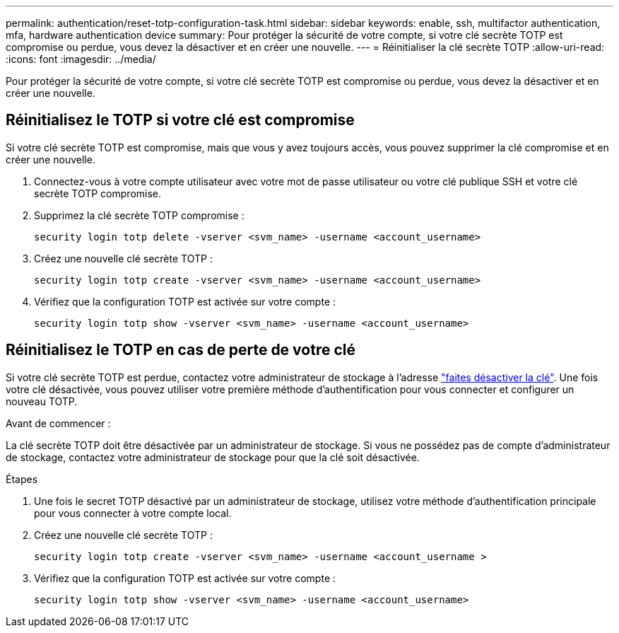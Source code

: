 ---
permalink: authentication/reset-totp-configuration-task.html 
sidebar: sidebar 
keywords: enable, ssh, multifactor authentication, mfa, hardware authentication device 
summary: Pour protéger la sécurité de votre compte, si votre clé secrète TOTP est compromise ou perdue, vous devez la désactiver et en créer une nouvelle. 
---
= Réinitialiser la clé secrète TOTP
:allow-uri-read: 
:icons: font
:imagesdir: ../media/


[role="lead"]
Pour protéger la sécurité de votre compte, si votre clé secrète TOTP est compromise ou perdue, vous devez la désactiver et en créer une nouvelle.



== Réinitialisez le TOTP si votre clé est compromise

Si votre clé secrète TOTP est compromise, mais que vous y avez toujours accès, vous pouvez supprimer la clé compromise et en créer une nouvelle.

. Connectez-vous à votre compte utilisateur avec votre mot de passe utilisateur ou votre clé publique SSH et votre clé secrète TOTP compromise.
. Supprimez la clé secrète TOTP compromise :
+
[source, cli]
----
security login totp delete -vserver <svm_name> -username <account_username>
----
. Créez une nouvelle clé secrète TOTP :
+
[source, cli]
----
security login totp create -vserver <svm_name> -username <account_username>
----
. Vérifiez que la configuration TOTP est activée sur votre compte :
+
[source, cli]
----
security login totp show -vserver <svm_name> -username <account_username>
----




== Réinitialisez le TOTP en cas de perte de votre clé

Si votre clé secrète TOTP est perdue, contactez votre administrateur de stockage à l'adresse link:disable-totp-secret-key-task.html["faites désactiver la clé"]. Une fois votre clé désactivée, vous pouvez utiliser votre première méthode d'authentification pour vous connecter et configurer un nouveau TOTP.

.Avant de commencer :
La clé secrète TOTP doit être désactivée par un administrateur de stockage.
Si vous ne possédez pas de compte d'administrateur de stockage, contactez votre administrateur de stockage pour que la clé soit désactivée.

.Étapes
. Une fois le secret TOTP désactivé par un administrateur de stockage, utilisez votre méthode d'authentification principale pour vous connecter à votre compte local.
. Créez une nouvelle clé secrète TOTP :
+
[source, cli]
----
security login totp create -vserver <svm_name> -username <account_username >
----
. Vérifiez que la configuration TOTP est activée sur votre compte :
+
[source, cli]
----
security login totp show -vserver <svm_name> -username <account_username>
----

